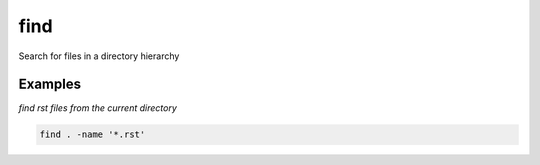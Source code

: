 find
====

Search for files in a directory hierarchy

Examples
--------

*find rst files from the current directory*

.. code-block:: bash

   find . -name '*.rst'
